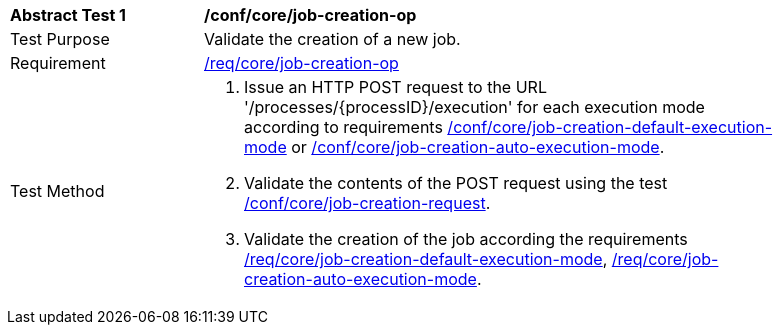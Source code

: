 [[ats_core_job-creation-op]]
[width="90%",cols="2,6a"]
|===
^|*Abstract Test {counter:ats-id}* |*/conf/core/job-creation-op*
^|Test Purpose |Validate the creation of a new job.
^|Requirement |<<req_core_job-creation-op,/req/core/job-creation-op>>
^|Test Method |. Issue an HTTP POST request to the URL '/processes/{processID}/execution' for each execution mode according to requirements <<req_core_job-creation-default-execution-mode,/conf/core/job-creation-default-execution-mode>> or <<req_core_job-creation-auto-execution-mode,/conf/core/job-creation-auto-execution-mode>>.
. Validate the contents of the POST request using the test <<ats_core_job-creation-request,/conf/core/job-creation-request>>.
. Validate the creation of the job according the requirements <<req_core_job-creation-default-execution-mode,/req/core/job-creation-default-execution-mode>>, <<req_core_job-creation-auto-execution-mode,/req/core/job-creation-auto-execution-mode>>.
|===
